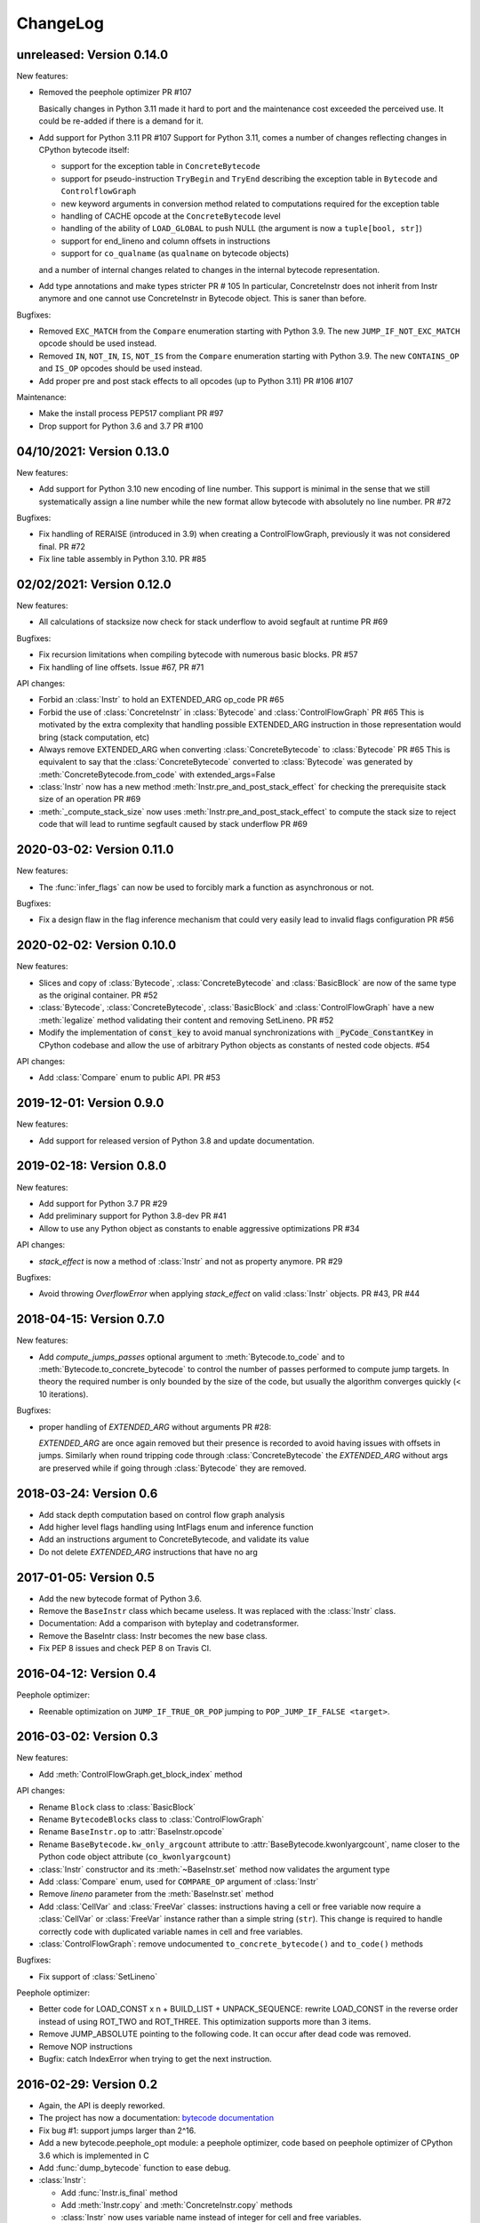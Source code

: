ChangeLog
=========

unreleased: Version 0.14.0
--------------------------

New features:

- Removed the peephole optimizer  PR #107

  Basically changes in Python 3.11 made it hard to port and the maintenance cost
  exceeded the perceived use. It could be re-added if there is a demand for it.

- Add support for Python 3.11 PR #107
  Support for Python 3.11, comes a number of changes reflecting changes in
  CPython bytecode itself:

  - support for the exception table in ``ConcreteBytecode``
  - support for pseudo-instruction ``TryBegin`` and ``TryEnd`` describing the
    exception table in ``Bytecode`` and ``ControlflowGraph``
  - new keyword arguments in conversion method related to computations required
    for the exception table
  - handling of CACHE opcode at the ``ConcreteBytecode`` level
  - handling of the ability of ``LOAD_GLOBAL`` to push NULL (the argument is
    now a ``tuple[bool, str]``)
  - support for end_lineno and column offsets in instructions
  - support for ``co_qualname`` (as ``qualname`` on bytecode objects)

  and a number of internal changes related to changes in the internal bytecode
  representation.

- Add type annotations and make types stricter PR # 105
  In particular, ConcreteInstr does not inherit from Instr anymore and one
  cannot use ConcreteInstr in Bytecode object. This is saner than before.

Bugfixes:

- Removed ``EXC_MATCH`` from the ``Compare`` enumeration starting with Python
  3.9. The new ``JUMP_IF_NOT_EXC_MATCH`` opcode should be used instead.

- Removed ``IN``, ``NOT_IN``, ``IS``, ``NOT_IS`` from the ``Compare``
  enumeration starting with Python 3.9. The new ``CONTAINS_OP`` and ``IS_OP``
  opcodes should be used instead.

- Add proper pre and post stack effects to all opcodes (up to Python 3.11)
  PR #106 #107

Maintenance:

- Make the install process PEP517 compliant PR #97
- Drop support for Python 3.6 and 3.7 PR #100


04/10/2021: Version 0.13.0
--------------------------

New features:

- Add support for Python 3.10 new encoding of line number. This support is
  minimal in the sense that we still systematically assign a line number
  while the new format allow bytecode with absolutely no line number. PR #72


Bugfixes:

- Fix handling of RERAISE (introduced in 3.9) when creating a ControlFlowGraph,
  previously it was not considered final. PR #72

- Fix line table assembly in Python 3.10. PR #85


02/02/2021: Version 0.12.0
--------------------------

New features:

- All calculations of stacksize now check for stack underflow to avoid segfault at
  runtime PR #69

Bugfixes:

- Fix recursion limitations when compiling bytecode with numerous basic
  blocks. PR #57
- Fix handling of line offsets. Issue #67, PR #71

API changes:

- Forbid an :class:`Instr` to hold an EXTENDED_ARG op_code PR #65
- Forbid the use of :class:`ConcreteInstr` in :class:`Bytecode` and
  :class:`ControlFlowGraph` PR #65
  This is motivated by the extra complexity that handling possible EXTENDED_ARG
  instruction in those representation would bring (stack computation, etc)
- Always remove EXTENDED_ARG when converting :class:`ConcreteBytecode` to
  :class:`Bytecode` PR #65
  This is equivalent to say that the :class:`ConcreteBytecode` converted to
  :class:`Bytecode` was generated by :meth:`ConcreteBytecode.from_code`
  with extended_args=False
- :class:`Instr` now has a new method :meth:`Instr.pre_and_post_stack_effect`
  for checking the prerequisite stack size of an operation PR #69
- :meth:`_compute_stack_size` now uses :meth:`Instr.pre_and_post_stack_effect`
  to compute the stack size to reject code that will lead to runtime segfault
  caused by stack underflow PR #69


2020-03-02: Version 0.11.0
--------------------------

New features:

- The :func:`infer_flags` can now be used to forcibly mark a function as
  asynchronous or not.

Bugfixes:

- Fix a design flaw in the flag inference mechanism that could very easily
  lead to invalid flags configuration PR #56


2020-02-02: Version 0.10.0
--------------------------

New features:

- Slices and copy of :class:`Bytecode`, :class:`ConcreteBytecode` and
  :class:`BasicBlock` are now  of the same type as the original container. PR #52
- :class:`Bytecode`, :class:`ConcreteBytecode`, :class:`BasicBlock` and
  :class:`ControlFlowGraph` have a new :meth:`legalize` method validating
  their content and removing SetLineno. PR #52
- Modify the implementation of :code:`const_key` to avoid manual
  synchronizations with :code:`_PyCode_ConstantKey` in CPython codebase and
  allow the use of arbitrary Python objects as constants of nested code
  objects. #54

API changes:

- Add :class:`Compare` enum to public API. PR #53


2019-12-01: Version 0.9.0
-------------------------

New features:

- Add support for released version of Python 3.8 and update documentation.


2019-02-18: Version 0.8.0
-------------------------

New features:

- Add support for Python 3.7 PR #29
- Add preliminary support for Python 3.8-dev PR #41
- Allow to use any Python object as constants to enable aggressive
  optimizations PR #34

API changes:

- `stack_effect` is now a method of :class:`Instr` and not as property anymore. PR #29

Bugfixes:

- Avoid throwing `OverflowError` when applying `stack_effect` on valid :class:`Instr`
  objects. PR #43, PR #44


2018-04-15: Version 0.7.0
-------------------------

New features:

- Add `compute_jumps_passes` optional argument to :meth:`Bytecode.to_code` and
  to :meth:`Bytecode.to_concrete_bytecode` to control the number of passes
  performed to compute jump targets. In theory the required number is only
  bounded by the size of the code, but usually the algorithm converges quickly
  (< 10 iterations).

Bugfixes:

- proper handling of `EXTENDED_ARG` without arguments PR #28:

  `EXTENDED_ARG` are once again removed but their presence is recorded to avoid
  having issues with offsets in jumps. Similarly when round tripping code
  through :class:`ConcreteBytecode` the `EXTENDED_ARG` without args are
  preserved while if going through :class:`Bytecode` they are removed.


2018-03-24: Version 0.6
-----------------------

* Add stack depth computation based on control flow graph analysis
* Add higher level flags handling using IntFlags enum and inference function
* Add an instructions argument to ConcreteBytecode, and validate its value
* Do not delete `EXTENDED_ARG` instructions that have no arg


2017-01-05: Version 0.5
-----------------------

* Add the new bytecode format of Python 3.6.
* Remove the ``BaseInstr`` class which became useless. It was replaced
  with the :class:`Instr` class.
* Documentation: Add a comparison with byteplay and codetransformer.
* Remove the BaseIntr class: Instr becomes the new base class.
* Fix PEP 8 issues and check PEP 8 on Travis CI.


2016-04-12: Version 0.4
-----------------------

Peephole optimizer:

* Reenable optimization on ``JUMP_IF_TRUE_OR_POP`` jumping to
  ``POP_JUMP_IF_FALSE <target>``.


2016-03-02: Version 0.3
-----------------------

New features:

- Add :meth:`ControlFlowGraph.get_block_index` method

API changes:

- Rename ``Block`` class to :class:`BasicBlock`
- Rename ``BytecodeBlocks`` class to :class:`ControlFlowGraph`
- Rename ``BaseInstr.op`` to :attr:`BaseInstr.opcode`
- Rename ``BaseBytecode.kw_only_argcount`` attribute to
  :attr:`BaseBytecode.kwonlyargcount`, name closer to the Python code object
  attribute (``co_kwonlyargcount``)
- :class:`Instr` constructor and its :meth:`~BaseInstr.set` method now
  validates the argument type
- Add :class:`Compare` enum, used for ``COMPARE_OP`` argument of :class:`Instr`
- Remove *lineno* parameter from the :meth:`BaseInstr.set` method
- Add :class:`CellVar` and :class:`FreeVar` classes: instructions having
  a cell or free variable now require a :class:`CellVar` or :class:`FreeVar`
  instance rather than a simple string (``str``). This change is required
  to handle correctly code with duplicated variable names in cell and free
  variables.
- :class:`ControlFlowGraph`: remove undocumented ``to_concrete_bytecode()``
  and ``to_code()`` methods

Bugfixes:

- Fix support of :class:`SetLineno`

Peephole optimizer:

- Better code for LOAD_CONST x n + BUILD_LIST + UNPACK_SEQUENCE: rewrite
  LOAD_CONST in the reverse order instead of using ROT_TWO and ROT_THREE.
  This optimization supports more than 3 items.
- Remove JUMP_ABSOLUTE pointing to the following code. It can occur
  after dead code was removed.
- Remove NOP instructions
- Bugfix: catch IndexError when trying to get the next instruction.


2016-02-29: Version 0.2
-----------------------

- Again, the API is deeply reworked.
- The project has now a documentation:
  `bytecode documentation <https://bytecode.readthedocs.io/>`_
- Fix bug #1: support jumps larger than 2^16.
- Add a new bytecode.peephole_opt module: a peephole
  optimizer, code based on peephole optimizer of CPython 3.6 which is
  implemented in C
- Add :func:`dump_bytecode` function to ease debug.
- :class:`Instr`:

  * Add :func:`Instr.is_final` method
  * Add :meth:`Instr.copy` and :meth:`ConcreteInstr.copy` methods
  * :class:`Instr` now uses variable name instead of integer for cell and
    free variables.
  * Rename ``Instr.is_jump`` to :meth:`Instr.has_jump`


- :class:`ConcreteInstr` is now mutable
- Redesign the :class:`BytecodeBlocks` class:

  - :class:`Block` have no more label attribute: jump targets are now
    directly blocks
  - Rename ``BytecodeBlocks.add_label()`` method to
    :meth:`BytecodeBlocks.split_block`
  - Labels are not more allowed in blocks
  - :meth:`BytecodeBlocks.from_bytecode` now splits blocks after final
    instructions (:meth:`Instr.is_final`) and after conditional jumps
    (:meth:`Instr.is_cond_jump`). It helps the peephole optimizer to
    respect the control flow and to remove dead code.

- Rework API to convert bytecode classes:

  - BytecodeBlocks: Remove ``to_concrete_bytecode()`` and ``to_code()``
    methods. Now you first have to convert blocks to bytecode using
    :meth:`~BytecodeBlocks.to_bytecode`.
  - Remove ``Bytecode.to_bytecode_blocks()`` method, replaced with
    :meth:`BytecodeBlocks.from_bytecode`
  - Remove ``ConcreteBytecode.to_concrete_bytecode()`` and
    ``Bytecode.to_bytecode()`` methods which did nothing (return ``self``)

- Fix :class:`ConcreteBytecode` for code with no constant (empty list of
  constants)
- Fix argnames in :meth:`ConcreteBytecode.to_bytecode`: use CO_VARARGS and
  CO_VARKEYWORDS flags to count the number of arguments
- Fix const_key() to compare correctly constants equal but of different types
  and special cases like ``-0.0`` and ``+0.0``


2016-02-26: Version 0.1
-----------------------

- Rewrite completely the API!


2016-02-23: Release 0.0
-----------------------

- First public release
